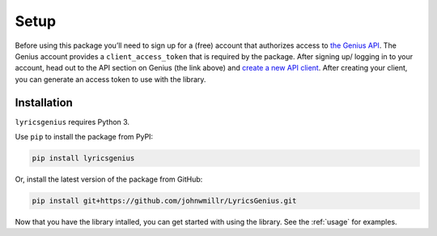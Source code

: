 .. _setup:


Setup
=====

Before using this package you’ll need to sign up for a (free) account
that authorizes access to `the Genius API`_. The Genius account provides
a ``client_access_token`` that is required by the package. After signing up/
logging in to your account, head out to the API section on Genius (the link
above) and `create a new API client`_. After creating your client, you can
generate an access token to use with the library.

Installation
-------------

``lyricsgenius`` requires Python 3.

Use ``pip`` to install the package from PyPI:

.. code:: bash

   pip install lyricsgenius

Or, install the latest version of the package from GitHub:

.. code:: bash

   pip install git+https://github.com/johnwmillr/LyricsGenius.git


Now that you have the library intalled, you can get started with using
the library. See the :ref:`usage` for examples.


.. _the Genius API: http://genius.com/api-clients\
.. _create a new API client: https://genius.com/api-clients/new
